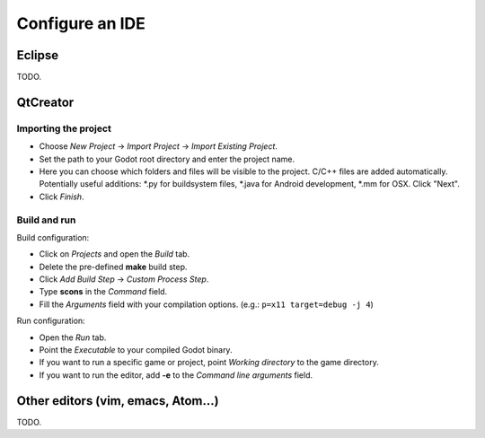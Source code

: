 .. _doc_configure_your_ide:

Configure an IDE
================

Eclipse
-------

TODO.

QtCreator
---------

Importing the project
^^^^^^^^^^^^^^^^^^^^^

* Choose *New Project* -> *Import Project* -> *Import Existing Project*.
* Set the path to your Godot root directory and enter the project name.
* Here you can choose which folders and files will be visible to the project. C/C++ files
  are added automatically. Potentially useful additions: *.py for buildsystem files, *.java for Android development,
  *.mm for OSX. Click "Next".
* Click *Finish*.

Build and run
^^^^^^^^^^^^^
Build configuration:

* Click on *Projects* and open the *Build* tab.
* Delete the pre-defined **make** build step.
* Click *Add Build Step* -> *Custom Process Step*.
* Type **scons** in the *Command* field.
* Fill the *Arguments* field with your compilation options. (e.g.: ``p=x11 target=debug -j 4``)

Run configuration:

* Open the *Run* tab.
* Point the *Executable* to your compiled Godot binary.
* If you want to run a specific game or project, point *Working directory* to the game directory.
* If you want to run the editor, add **-e** to the *Command line arguments* field.

Other editors (vim, emacs, Atom...)
-----------------------------------

TODO.
